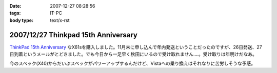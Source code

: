:date: 2007-12-27 08:28:56
:tags: IT-PC
:body type: text/x-rst

====================================
2007/12/27 Thinkpad 15th Anniversary
====================================

`ThinkPad 15th Anniversary`_ なX61sを購入しました。11月末に申し込んで年内発送ということだったのですが、26日発送、27日到着というメールがとどきました。でも今日から一足早く秋田にいるので受け取れません‥‥。受け取りは年明けだなあ。

今のスペック(X40)からだいぶスペックがパワーアップするんだけど、Vistaへの乗り換えはそれなりに苦労しそうな予感。

.. _`ThinkPad 15th Anniversary`: http://www-06.ibm.com/jp/pc/awards/15th/


.. :extend type: text/html
.. :extend:



.. :comments:
.. :comment id: 2007-12-27.0393829282
.. :title: Re:Thinkpad 15th Anniversary
.. :author: masaru
.. :date: 2007-12-27 20:47:20
.. :email: 
.. :url: 
.. :body:
.. おお　おかえり！
.. 

